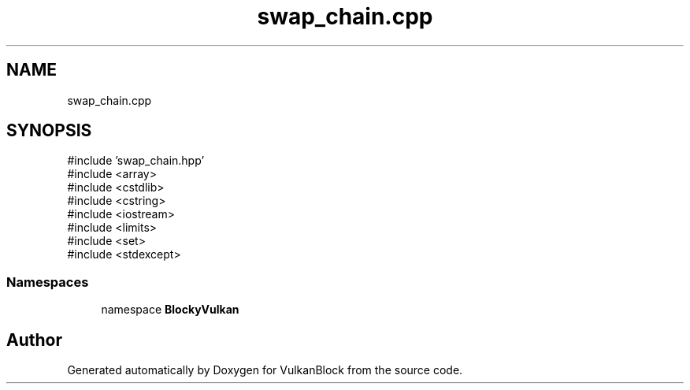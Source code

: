 .TH "swap_chain.cpp" 3 "Sun Dec 8 2024 18:35:01" "Version 0.1" "VulkanBlock" \" -*- nroff -*-
.ad l
.nh
.SH NAME
swap_chain.cpp
.SH SYNOPSIS
.br
.PP
\fR#include 'swap_chain\&.hpp'\fP
.br
\fR#include <array>\fP
.br
\fR#include <cstdlib>\fP
.br
\fR#include <cstring>\fP
.br
\fR#include <iostream>\fP
.br
\fR#include <limits>\fP
.br
\fR#include <set>\fP
.br
\fR#include <stdexcept>\fP
.br

.SS "Namespaces"

.in +1c
.ti -1c
.RI "namespace \fBBlockyVulkan\fP"
.br
.in -1c
.SH "Author"
.PP 
Generated automatically by Doxygen for VulkanBlock from the source code\&.
